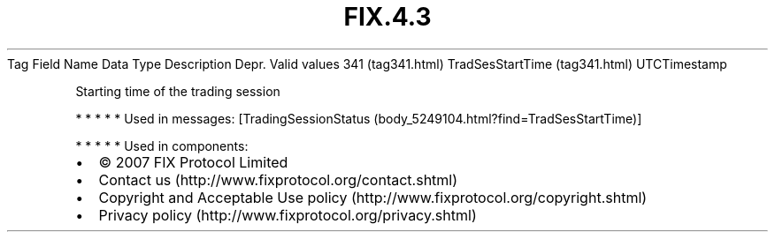 .TH FIX.4.3 "" "" "Tag #341"
Tag
Field Name
Data Type
Description
Depr.
Valid values
341 (tag341.html)
TradSesStartTime (tag341.html)
UTCTimestamp
.PP
Starting time of the trading session
.PP
   *   *   *   *   *
Used in messages:
[TradingSessionStatus (body_5249104.html?find=TradSesStartTime)]
.PP
   *   *   *   *   *
Used in components:

.PD 0
.P
.PD

.PP
.PP
.IP \[bu] 2
© 2007 FIX Protocol Limited
.IP \[bu] 2
Contact us (http://www.fixprotocol.org/contact.shtml)
.IP \[bu] 2
Copyright and Acceptable Use policy (http://www.fixprotocol.org/copyright.shtml)
.IP \[bu] 2
Privacy policy (http://www.fixprotocol.org/privacy.shtml)
